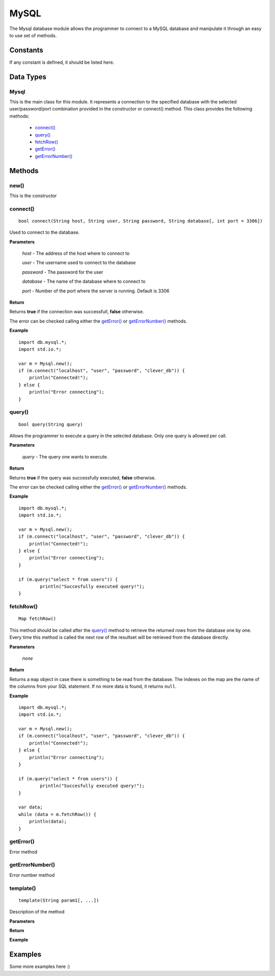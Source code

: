 MySQL
=====

.. highlight:: cpp

The Mysql database module allows the programmer to connect to a MySQL database
and manipulate it through an easy to use set of methods.

Constants
---------

If any constant is defined, it should be listed here.

Data Types
----------

Mysql
^^^^^

This is the main class for this module. It represents a connection to the
specified database with the selected user/password/port combination provided in
the constructor or connect() method.
This class provides the following methods:

	* `connect()`_
	* `query()`_
	* `fetchRow()`_
	* `getError()`_
	* `getErrorNumber()`_

Methods
-------

new()
^^^^^

This is the constructor

.. _connect():

connect()
^^^^^^^^^

::

	bool connect(String host, String user, String password, String database[, int port = 3306])

Used to connect to the database.

**Parameters**

	*host* - The address of the host where to connect to

	*user* - The username used to connect to the database

	*password* - The password for the user

	*database* - The name of the database where to connect to

	*port* - Number of the port where the server is running. Default is 3306

**Return**

Returns **true** if the connection was successfull, **false** otherwise.

The error can be checked calling either the `getError()`_ or `getErrorNumber()`_ methods.

**Example**

::

	import db.mysql.*;
	import std.io.*;

	var m = Mysql.new();
	if (m.connect("localhost", "user", "password", "clever_db")) {
	    println("Connected!");
	} else {
	    println("Error connecting");
	}

.. _query():

query()
^^^^^^^

::

	bool query(String query)

Allows the programmer to execute a query in the selected database. Only one query
is allowed per call.

**Parameters**

	*query* - The query one wants to execute.

**Return**

Returns **true** if the query was successfully executed, **false** otherwise.

The error can be checked calling either the `getError()`_ or `getErrorNumber()`_ methods.

**Example**

::

	import db.mysql.*;
	import std.io.*;

	var m = Mysql.new();
	if (m.connect("localhost", "user", "password", "clever_db")) {
	    println("Connected!");
	} else {
	    println("Error connecting");
	}

	if (m.query("select * from users")) {
		println("Succesfully executed query!");
	}


.. _fetchRow():

fetchRow()
^^^^^^^^^^

::

	Map fetchRow()

This method should be called after the `query()`_ method to retrieve the
returned rows from the database one by one. Every time this method is called
the next row of the resultset will be retrieved from the database directly.

**Parameters**

	*none*

**Return**

Returns a ``map`` object in case there is something to be read from the
database. The indexes on the map are the name of the columns from your SQL
statement.
If no more data is found, it returns ``null``.

**Example**

::

	import db.mysql.*;
	import std.io.*;

	var m = Mysql.new();
	if (m.connect("localhost", "user", "password", "clever_db")) {
	    println("Connected!");
	} else {
	    println("Error connecting");
	}

	if (m.query("select * from users")) {
		println("Succesfully executed query!");
	}

	var data;
	while (data = m.fetchRow()) {
	    println(data);
	}


.. getError():

getError()
^^^^^^^^^^

Error method

.. getErrorNumber():

getErrorNumber()
^^^^^^^^^^^^^^^^

Error number method

template()
^^^^^^^^^^

::

	template(String param1[, ...])

Description of the method

**Parameters**

**Return**

**Example**

Examples
--------

Some more examples here :)
